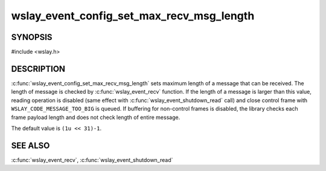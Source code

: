 wslay_event_config_set_max_recv_msg_length
==========================================

SYNOPSIS
--------

#include <wslay.h>

.. c:function:: void wslay_event_config_set_max_recv_msg_length(wslay_event_context_ptr ctx, uint64_t val)

DESCRIPTION
-----------

:c:func:`wslay_event_config_set_max_recv_msg_length` sets maximum length of
a message that can be received.
The length of message is checked by :c:func:`wslay_event_recv` function.
If the length of a message is larger than this value,
reading operation is disabled
(same effect with :c:func:`wslay_event_shutdown_read` call)
and close control frame with ``WSLAY_CODE_MESSAGE_TOO_BIG`` is queued.
If buffering for non-control frames is disabled, the library checks
each frame payload length and does not check length of entire message.

The default value is ``(1u << 31)-1``.

SEE ALSO
--------

:c:func:`wslay_event_recv`,
:c:func:`wslay_event_shutdown_read`
